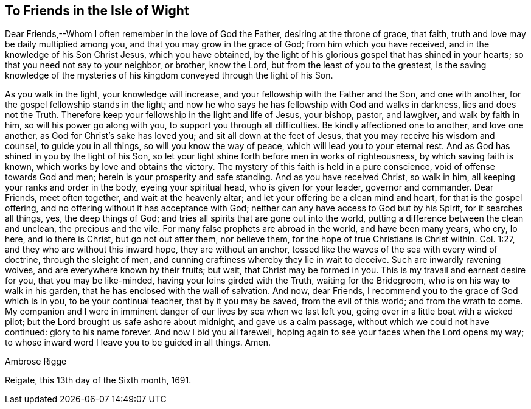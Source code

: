 [.style-blurb]
== To Friends in the Isle of Wight

Dear Friends,--Whom I often remember in the love of God the Father,
desiring at the throne of grace, that faith,
truth and love may be daily multiplied among you,
and that you may grow in the grace of God; from him which you have received,
and in the knowledge of his Son Christ Jesus, which you have obtained,
by the light of his glorious gospel that has shined in your hearts;
so that you need not say to your neighbor, or brother, know the Lord,
but from the least of you to the greatest,
is the saving knowledge of the mysteries of his
kingdom conveyed through the light of his Son.

As you walk in the light, your knowledge will increase,
and your fellowship with the Father and the Son, and one with another,
for the gospel fellowship stands in the light;
and now he who says he has fellowship with God and walks in darkness,
lies and does not the Truth.
Therefore keep your fellowship in the light and life of Jesus, your bishop, pastor,
and lawgiver, and walk by faith in him, so will his power go along with you,
to support you through all difficulties.
Be kindly affectioned one to another, and love one another,
as God for Christ`'s sake has loved you; and sit all down at the feet of Jesus,
that you may receive his wisdom and counsel, to guide you in all things,
so will you know the way of peace, which will lead you to your eternal rest.
And as God has shined in you by the light of his Son,
so let your light shine forth before men in works of righteousness,
by which saving faith is known, which works by love and obtains the victory.
The mystery of this faith is held in a pure conscience,
void of offense towards God and men; herein is your prosperity and safe standing.
And as you have received Christ, so walk in him,
all keeping your ranks and order in the body, eyeing your spiritual head,
who is given for your leader, governor and commander.
Dear Friends, meet often together, and wait at the heavenly altar;
and let your offering be a clean mind and heart, for that is the gospel offering,
and no offering without it has acceptance with God;
neither can any have access to God but by his Spirit, for it searches all things, yes,
the deep things of God; and tries all spirits that are gone out into the world,
putting a difference between the clean and unclean, the precious and the vile.
For many false prophets are abroad in the world, and have been many years, who cry,
lo here, and lo there is Christ, but go not out after them, nor believe them,
for the hope of true Christians is Christ within.
Col. 1:27, and they who are without this inward hope, they are without an anchor,
tossed like the waves of the sea with every wind of doctrine, through the sleight of men,
and cunning craftiness whereby they lie in wait to deceive.
Such are inwardly ravening wolves, and are everywhere known by their fruits;
but wait, that Christ may be formed in you.
This is my travail and earnest desire for you, that you may be like-minded,
having your loins girded with the Truth, waiting for the Bridegroom,
who is on his way to walk in his garden, that he has enclosed with the wall of salvation.
And now, dear Friends, I recommend you to the grace of God which is in you,
to be your continual teacher, that by it you may be saved, from the evil of this world;
and from the wrath to come.
My companion and I were in imminent danger of our lives by sea when we last left you,
going over in a little boat with a wicked pilot;
but the Lord brought us safe ashore about midnight, and gave us a calm passage,
without which we could not have continued: glory to his name forever.
And now I bid you all farewell,
hoping again to see your faces when the Lord opens my way;
to whose inward word I leave you to be guided in all things.
Amen.

[.signed-section-signature]
Ambrose Rigge

[.signed-section-context-close]
Reigate, this 13th day of the Sixth month, 1691.
